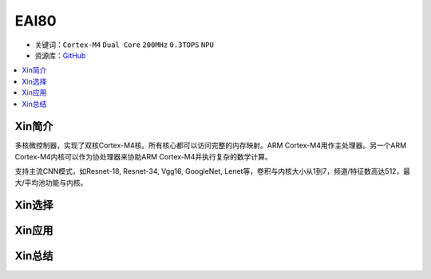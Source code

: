 
.. _eai80:

EAI80
=============

* 关键词：``Cortex-M4`` ``Dual Core`` ``200MHz`` ``0.3TOPS`` ``NPU``
* 资源库：`GitHub <https://github.com/SoCXin/EAI80>`_

.. contents::
    :local:

Xin简介
-----------

多核微控制器，实现了双核Cortex-M4核。所有核心都可以访问完整的内存映射。ARM Cortex-M4用作主处理器。另一个ARM Cortex-M4内核可以作为协处理器来协助ARM Cortex-M4并执行复杂的数学计算。

支持主流CNN模式，如Resnet-18, Resnet-34, Vgg16, GoogleNet, Lenet等，卷积与内核大小从1到7，频道/特征数高达512，最大/平均池功能与内核。

Xin选择
-----------


Xin应用
-----------


Xin总结
-----------

